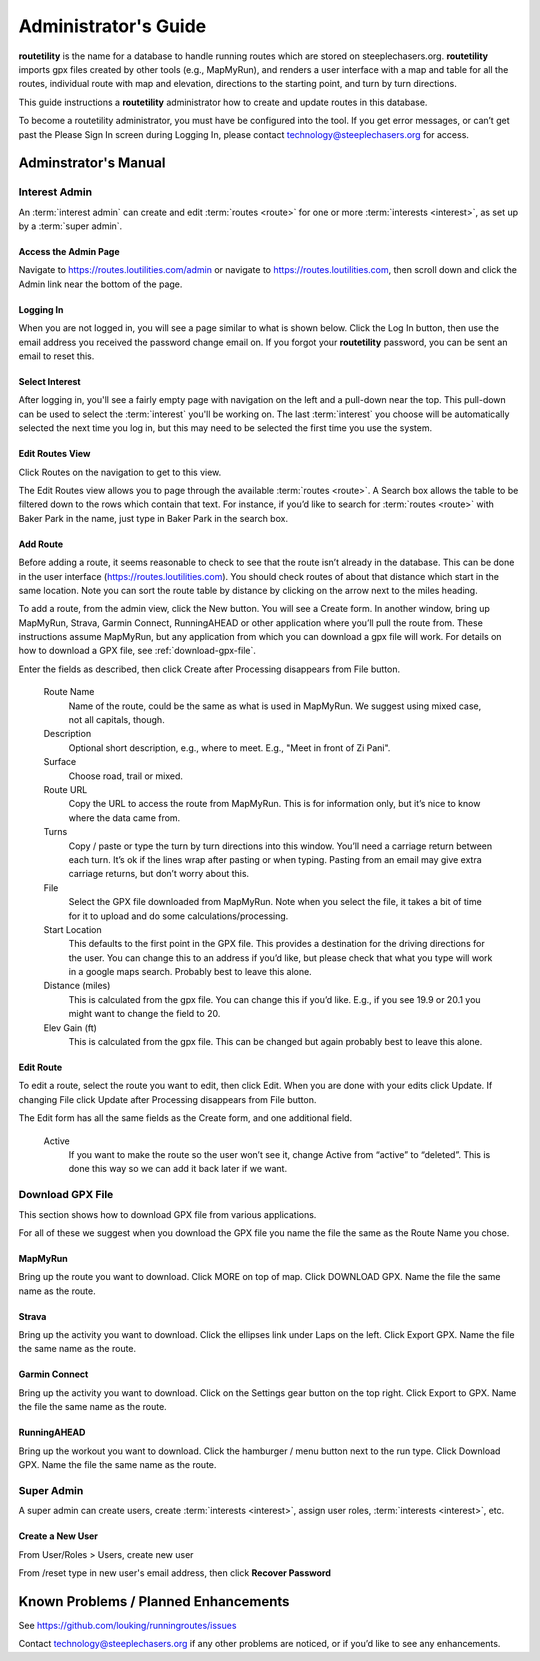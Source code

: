 ===========================================
Administrator's Guide
===========================================

**routetility** is the name for a database to handle running routes which are stored on steeplechasers.org. **routetility**
imports gpx files created by other tools (e.g., MapMyRun), and renders a user interface with a map and table for all
the routes, individual route with map and elevation, directions to the starting point, and turn by turn directions.

This guide instructions a **routetility**  administrator how to create and update routes in this database.

To become a routetility  administrator, you must have be configured into the tool. If you get error messages, or can’t
get past the Please Sign In screen during Logging In, please contact technology@steeplechasers.org for access.


Adminstrator's Manual
==================================

Interest Admin
+++++++++++++++
An :term:`interest admin` can create and edit :term:`routes <route>` for one or more :term:`interests <interest>`,
as set up by a :term:`super admin`.

.. _access-admin-page:

Access the Admin Page
----------------------------------------

Navigate to https://routes.loutilities.com/admin or navigate to https://routes.loutilities.com, then scroll down and
click the Admin link near the bottom of the page.

.. _logging-in:

Logging In
--------------------------------------

When you are not logged in, you will see a page similar to what is shown below. Click the Log In button, then
use the email address you received the password change email on. If you forgot your **routetility** password, you can
be sent an email to reset this.

.. image:: images/login.*
   :align: center


.. _select-interest:

Select Interest
-----------------------------------------
After logging in, you'll see a fairly empty page with navigation on the left and a pull-down near the top. This
pull-down can be used to select the :term:`interest` you'll be working on. The last :term:`interest` you choose will
be automatically selected the next time you log in, but this may need to be selected the first time you use the
system.

.. image:: images/select-interest.*
   :align: center


.. _edit-routes:

Edit Routes View
-----------------------------------------
Click Routes on the navigation to get to this view.

The Edit Routes view allows you to page through the available :term:`routes <route>`. A Search box allows the table to be filtered
down to the rows which contain that text. For instance, if you’d like to search for :term:`routes <route>` with Baker Park in the
name, just type in Baker Park in the search box.

.. image:: images/edit-routes.*
   :align: center

.. _add-route:

Add Route
-----------------------------------------
Before adding a route, it seems reasonable to check to see that the route isn’t already in the database. This can be
done in the user interface (https://routes.loutilities.com). You should check routes of about that distance which start in
the same location. Note you can sort the route table by distance by clicking on the arrow next to the miles heading.

To add a route, from the admin view, click the New button. You will see a Create form. In another window, bring up
MapMyRun, Strava, Garmin Connect, RunningAHEAD or other application where you’ll pull the route from. These instructions
assume MapMyRun, but any application from which you can download a gpx file will work. For details on how to download
a GPX file, see :ref:`download-gpx-file`.

Enter the fields as described, then click Create after Processing disappears from File button.


    Route Name
        Name of the route, could be the same as what is used in MapMyRun. We suggest using mixed case, not all capitals,
        though.

    Description
        Optional short description, e.g., where to meet. E.g., "Meet in front of Zi Pani".


    Surface
        Choose road, trail or mixed.

    Route URL
        Copy the URL to access the route from MapMyRun. This is for information only, but it’s nice to know where the
        data came from.

    Turns
        Copy / paste or type the turn by turn directions into this window. You’ll need a carriage return between
        each turn. It’s ok if the lines wrap after pasting or when typing. Pasting from an email may give extra
        carriage returns, but don’t worry about this.

    File
        Select the GPX file downloaded from MapMyRun. Note when you select the file, it takes a bit of time for it
        to upload and do some calculations/processing.

    Start Location
        This defaults to the first point in the GPX file. This provides a destination for the driving directions
        for the user. You can change this to an address if you’d like, but please check that what you type will work
        in a google maps search. Probably best to leave this alone.

    Distance (miles)
        This is calculated from the gpx file. You can change this if you’d like. E.g., if you see 19.9 or 20.1 you might
        want to change the field to 20.

    Elev Gain (ft)
        This is calculated from the gpx file. This can be changed but again probably best to leave this alone.

.. image:: images/new-route.*
   :align: center


.. _edit-route:

Edit Route
-----------------------------------------
To edit a route, select the route you want to edit, then click Edit. When you are done with your edits click Update.
If changing File click Update after Processing disappears from File button.

The Edit form has all the same fields as the Create form, and one additional field.

    Active
        If you want to make the route so the user won’t see it, change Active from “active” to “deleted”. This is done
        this way so we can add it back later if we want.

.. image:: images/edit-route.*
   :align: center


.. _download-gpx-file:

Download GPX File
+++++++++++++++++++++++
This section shows how to download GPX file from various applications.

For all of these we suggest when you download the GPX file you name the file the same as the Route Name you chose.


.. _mapmyrun:

MapMyRun
--------------------------------------
Bring up the route you want to download. Click MORE on top of map. Click DOWNLOAD GPX. Name the file the
same name as the route.

.. image:: images/mapmyrun.*
   :align: center


.. _strava:

Strava
--------------------------------------
Bring up the activity you want to download. Click the ellipses link under Laps on the left. Click Export GPX. Name
the file the same name as the route.

.. image:: images/strava.*
   :align: center


.. _garmin-connect:

Garmin Connect
--------------------------------------
Bring up the activity you want to download. Click on the Settings gear button on the top right. Click Export to
GPX. Name the file the same name as the route.

.. image:: images/garmin-connect.*
   :align: center


.. _runningahead:

RunningAHEAD
--------------------------------------
Bring up the workout you want to download. Click the hamburger / menu button next to the run type. Click
Download GPX. Name the file the same name as the route.

.. image:: images/runningahead.*
   :align: center


.. _super-admin:

Super Admin
+++++++++++++++
A super admin can create users, create :term:`interests <interest>`, assign user roles,
:term:`interests <interest>`, etc.

.. todo:: This section needs additional work.

.. _create-new-user:

Create a New User
--------------------------------------

From User/Roles > Users, create new user

From /reset type in new user's email address, then click **Recover Password**


.. _known-problems:

Known Problems / Planned Enhancements
=========================================
See https://github.com/louking/runningroutes/issues

Contact technology@steeplechasers.org if any other problems are noticed, or if you’d like to see any enhancements.


